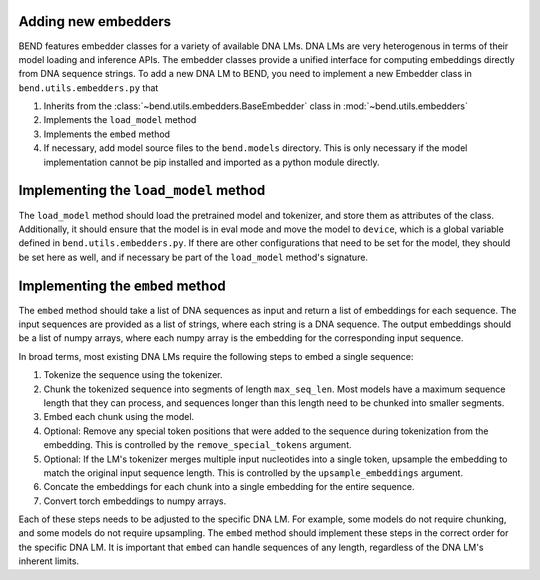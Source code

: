 Adding new embedders
====================


BEND features embedder classes for a variety of available DNA LMs. DNA LMs are very heterogenous in terms of their
model loading and inference APIs. The embedder classes provide a unified interface for computing embeddings directly from DNA sequence strings.
To add a new DNA LM to BEND, you need to implement a new Embedder class in  ``bend.utils.embedders.py`` that

1. Inherits from the :class:`~bend.utils.embedders.BaseEmbedder` class in :mod:`~bend.utils.embedders`
2. Implements the ``load_model`` method
3. Implements the ``embed`` method 
4. If necessary, add model source files to the ``bend.models`` directory. This is only necessary if the model implementation cannot be pip installed and imported as a python module directly.


Implementing the ``load_model`` method
======================================

The ``load_model`` method should load the pretrained model and tokenizer, and store them as attributes of the class.
Additionally, it should ensure that the model is in eval mode and move the model to ``device``, which is a global variable defined in ``bend.utils.embedders.py``.
If there are other configurations that need to be set for the model, they should be set here as well, and if necessary be part of the ``load_model`` method's signature.


Implementing the ``embed`` method
=================================

The ``embed`` method should take a list of DNA sequences as input and return a list of embeddings for each sequence. The input sequences are provided as a list of strings, where each string is a DNA sequence. The output embeddings should be a list of numpy arrays, where each numpy array is the embedding for the corresponding input sequence.

In broad terms, most existing DNA LMs require the following steps to embed a single sequence:

1. Tokenize the sequence using the tokenizer.
2. Chunk the tokenized sequence into segments of length ``max_seq_len``. Most models have a maximum sequence length that they can process, and sequences longer than this length need to be chunked into smaller segments.
3. Embed each chunk using the model.
4. Optional: Remove any special token positions that were added to the sequence during tokenization from the embedding. This is controlled by the ``remove_special_tokens`` argument.
5. Optional: If the LM's tokenizer merges multiple input nucleotides into a single token, upsample the embedding to match the original input sequence length. This is controlled by the ``upsample_embeddings`` argument.
6. Concate the embeddings for each chunk into a single embedding for the entire sequence.
7. Convert torch embeddings to numpy arrays.

Each of these steps needs to be adjusted to the specific DNA LM. For example, some models do not require chunking, and some models do not require upsampling. The ``embed`` method should implement these steps in the correct order for the specific DNA LM. It is important that ``embed`` can handle sequences of any length, regardless of the DNA LM's inherent limits.

